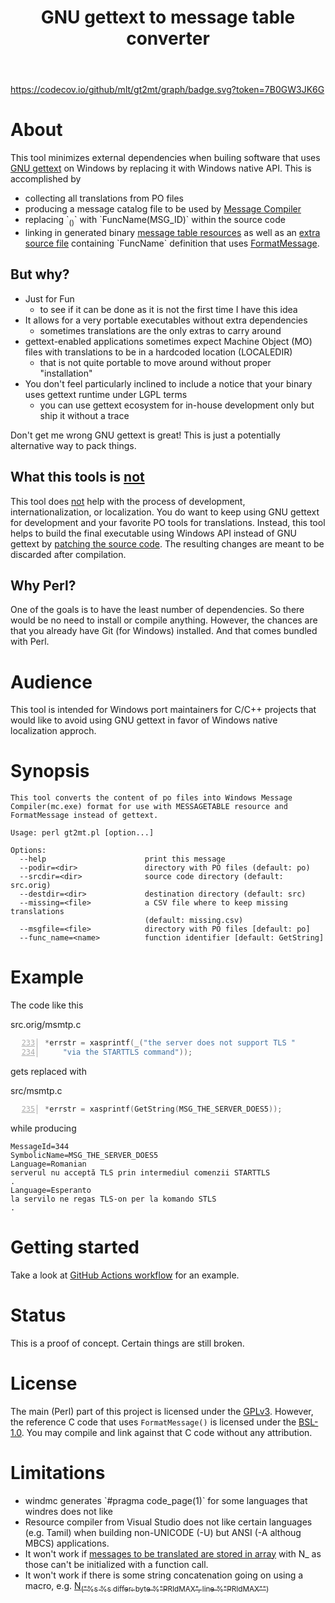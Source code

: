 #+TITLE: GNU gettext to message table converter
#+OPTIONS: ^:{}

[[https://github.com/mlt/gt2mt/actions/workflows/test.yml][https://github.com/mlt/gt2mt/actions/workflows/test.yml/badge.svg]]
[[https://codecov.io/github/mlt/gt2mt][https://codecov.io/github/mlt/gt2mt/graph/badge.svg?token=7B0GW3JK6G]]

* About
This tool minimizes external dependencies when builing software that
uses [[https://www.gnu.org/software/gettext/][GNU gettext]] on Windows by replacing it with Windows native
API. This is accomplished by

- collecting all translations from PO files
- producing a message catalog file to be used by [[https://learn.microsoft.com/en-us/windows/win32/wes/message-compiler--mc-exe-][Message Compiler]]
- replacing `_()` with `FuncName(MSG_ID)` within the source code
- linking in generated binary [[https://learn.microsoft.com/en-us/windows/win32/menurc/messagetable-resource][message table resources]] as well as an
  [[https://github.com/mlt/gt2mt/blob/master/get_message.c][extra source file]] containing `FuncName` definition that uses
  [[https://learn.microsoft.com/en-us/windows/win32/api/winbase/nf-winbase-formatmessagew][FormatMessage]].

** But why?
- Just for Fun
  - to see if it can be done as it is not the first time I have this
    idea
- It allows for a very portable executables without extra dependencies
  - sometimes translations are the only extras to carry around
- gettext-enabled applications sometimes expect Machine Object (MO) files
  with translations to be in a hardcoded location (LOCALEDIR)
  - that is not quite portable to move around without proper
    "installation"
- You don't feel particularly inclined to include a notice that your
  binary uses gettext runtime under LGPL terms
  - you can use gettext ecosystem for in-house development only but
    ship it without a trace

Don't get me wrong GNU gettext is great! This is just a potentially
alternative way to pack things.

** What this tools is _not_
This tool does _not_ help with the process of development,
internationalization, or localization. You do want to keep using GNU
gettext for development and your favorite PO tools for
translations. Instead, this tool helps to build the final executable
using Windows API instead of GNU gettext by [[https://github.com/mlt/gt2mt/blob/master/.github/workflows/test.yml][patching the source
code]]. The resulting changes are meant to be discarded after
compilation.

** Why Perl?
One of the goals is to have the least number of dependencies. So there
would be no need to install or compile anything. However, the chances
are that you already have Git (for Windows) installed. And that comes
bundled with Perl.

* Audience
This tool is intended for Windows port maintainers for C/C++ projects
that would like to avoid using GNU gettext in favor of Windows native
localization approch.

* Synopsis

#+begin_src sh :results verbatim :exports results
perl gt2mt.pl --help 2>&1 || true
#+end_src

#+RESULTS:
#+begin_example
This tool converts the content of po files into Windows Message
Compiler(mc.exe) format for use with MESSAGETABLE resource and
FormatMessage instead of gettext.

Usage: perl gt2mt.pl [option...]

Options:
  --help                      print this message
  --podir=<dir>               directory with PO files (default: po)
  --srcdir=<dir>              source code directory (default: src.orig)
  --destdir=<dir>             destination directory (default: src)
  --missing=<file>            a CSV file where to keep missing translations
                              (default: missing.csv)
  --msgfile=<file>            directory with PO files [default: po]
  --func_name=<name>          function identifier [default: GetString]
#+end_example

* Example

The code like this

#+caption: src.orig/msmtp.c
#+begin_src C -n 233
*errstr = xasprintf(_("the server does not support TLS "
    "via the STARTTLS command"));
#+end_src

gets replaced with

#+caption: src/msmtp.c
#+BEGIN_SRC C -n 235
*errstr = xasprintf(GetString(MSG_THE_SERVER_DOES5));
#+END_SRC

while producing

#+BEGIN_SRC MC
MessageId=344
SymbolicName=MSG_THE_SERVER_DOES5
Language=Romanian
serverul nu acceptă TLS prin intermediul comenzii STARTTLS
.
Language=Esperanto
la servilo ne regas TLS-on per la komando STLS
.
#+END_SRC

* Getting started
Take a look at [[https://github.com/mlt/gt2mt/blob/master/.github/workflows/test.yml][GitHub Actions workflow]] for an example.

* Status
This is a proof of concept. Certain things are still broken.

* License
The main (Perl) part of this project is licensed under the
[[https://www.gnu.org/licenses/gpl-3.0.html][GPLv3]]. However, the reference C code that uses =FormatMessage()= is
licensed under the [[https://www.boost.org/LICENSE_1_0.txt][BSL-1.0]]. You may compile and link against that C
code without any attribution.

* Limitations
- windmc generates `#pragma code_page(1)` for some languages that
  windres does not like
- Resource compiler from Visual Studio does not like certain languages
  (e.g. Tamil) when building non-UNICODE (-U) but ANSI (-A althoug
  MBCS) applications.
- It won't work if [[https://git.savannah.gnu.org/cgit/diffutils.git/tree/src/cmp.c#n166][messages to be translated are stored in array]] with
  N_ as those can't be initialized with a function call.
- It won't work if there is some string concatenation going on using a
  macro, e.g. [[https://git.savannah.gnu.org/cgit/diffutils.git/tree/src/cmp.c#n551][N_("%s %s differ: byte %"PRIdMAX", line %"PRIdMAX"\n")]]
